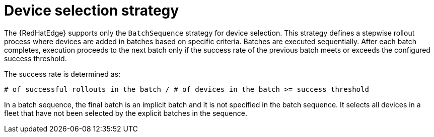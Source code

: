 [id="edge-manager-device-selection-strat"]

= Device selection strategy

The {RedHatEdge} supports only the `BatchSequence` strategy for device selection. 
This strategy defines a stepwise rollout process where devices are added in batches based on specific criteria.
Batches are executed sequentially. 
After each batch completes, execution proceeds to the next batch only if the success rate of the previous batch meets or exceeds the configured success threshold. 

The success rate is determined as:

[literal, options="nowrap" subs="+attributes"]
----
# of successful rollouts in the batch / # of devices in the batch >= success threshold
----

In a batch sequence, the final batch is an implicit batch and it is not specified in the batch sequence. 
It selects all devices in a fleet that have not been selected by the explicit batches in the sequence.
